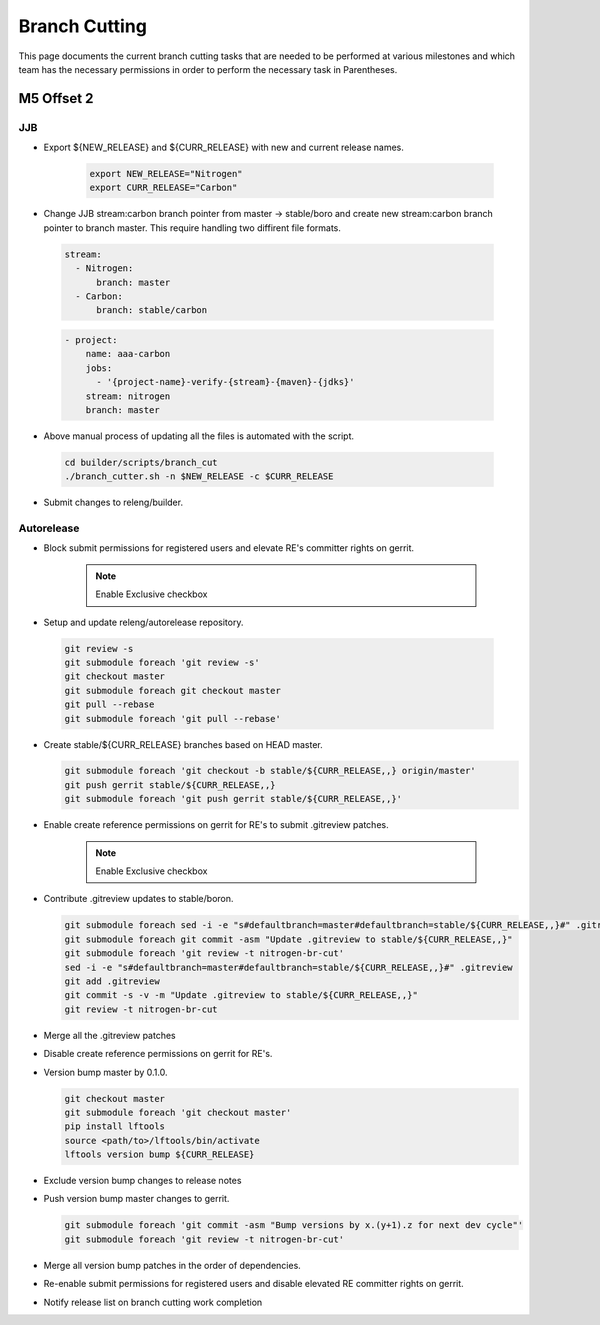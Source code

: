 **************
Branch Cutting
**************

This page documents the current branch cutting tasks that are needed
to be performed at various milestones and which team has the necessary
permissions in order to perform the necessary task in Parentheses.

M5 Offset 2
===========

JJB
---

- Export ${NEW_RELEASE} and ${CURR_RELEASE} with new and current release names.

       .. code-block:: bash

           export NEW_RELEASE="Nitrogen"
           export CURR_RELEASE="Carbon"


- Change JJB stream:carbon branch pointer from master -> stable/boro and create
  new stream:carbon branch pointer to branch master. This require handling two
  diffirent file formats.

 .. code-block:: yaml

      stream:
        - Nitrogen:
            branch: master
        - Carbon:
            branch: stable/carbon

 .. code-block:: yaml

      - project:
          name: aaa-carbon
          jobs:
            - '{project-name}-verify-{stream}-{maven}-{jdks}'
          stream: nitrogen
          branch: master

- Above manual process of updating all the files is automated with the script. 

 .. code-block:: bash

      cd builder/scripts/branch_cut
      ./branch_cutter.sh -n $NEW_RELEASE -c $CURR_RELEASE

- Submit changes to releng/builder.

Autorelease
-----------

- Block submit permissions for registered users and elevate RE's committer rights on gerrit.

    .. figure:: images/gerrit-update-committer-rights.png

    .. note::

       Enable Exclusive checkbox

- Setup and update releng/autorelease repository.

 .. code-block:: bash

      git review -s
      git submodule foreach 'git review -s'
      git checkout master
      git submodule foreach git checkout master
      git pull --rebase
      git submodule foreach 'git pull --rebase'

- Create stable/${CURR_RELEASE} branches based on HEAD master.

  .. code-block:: bash

      git submodule foreach 'git checkout -b stable/${CURR_RELEASE,,} origin/master'
      git push gerrit stable/${CURR_RELEASE,,}
      git submodule foreach 'git push gerrit stable/${CURR_RELEASE,,}'


- Enable create reference permissions on gerrit for RE's to submit .gitreview patches.

    .. figure:: images/gerrit-update-create-reference.png

    .. note::

       Enable Exclusive checkbox


- Contribute .gitreview updates to stable/boron.

  .. code-block:: bash

      git submodule foreach sed -i -e "s#defaultbranch=master#defaultbranch=stable/${CURR_RELEASE,,}#" .gitreview
      git submodule foreach git commit -asm "Update .gitreview to stable/${CURR_RELEASE,,}"
      git submodule foreach 'git review -t nitrogen-br-cut'
      sed -i -e "s#defaultbranch=master#defaultbranch=stable/${CURR_RELEASE,,}#" .gitreview
      git add .gitreview
      git commit -s -v -m "Update .gitreview to stable/${CURR_RELEASE,,}"
      git review -t nitrogen-br-cut


- Merge all the .gitreview patches

- Disable create reference permissions on gerrit for RE's.

- Version bump master by 0.1.0.

  .. code-block:: bash

      git checkout master
      git submodule foreach 'git checkout master'
      pip install lftools
      source <path/to>/lftools/bin/activate
      lftools version bump ${CURR_RELEASE}


- Exclude version bump changes to release notes

  .. code-block:: bash
      git checkout pom.xml scripts/


- Push version bump master changes to gerrit.

  .. code-block:: bash

      git submodule foreach 'git commit -asm "Bump versions by x.(y+1).z for next dev cycle"'
      git submodule foreach 'git review -t nitrogen-br-cut'


- Merge all version bump patches in the order of dependencies.


- Re-enable submit permissions for registered users and disable elevated RE committer rights on gerrit.


- Notify release list on branch cutting work completion
